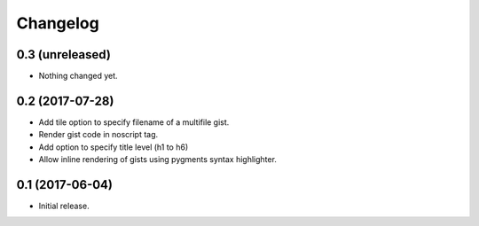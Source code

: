 Changelog
=========


0.3 (unreleased)
----------------

- Nothing changed yet.


0.2 (2017-07-28)
----------------

- Add tile option to specify filename of a multifile gist.
- Render gist code in noscript tag.
- Add option to specify title level (h1 to h6)
- Allow inline rendering of gists using pygments syntax highlighter.


0.1 (2017-06-04)
----------------

- Initial release.
